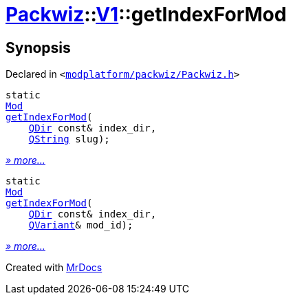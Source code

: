 [#Packwiz-V1-getIndexForMod]
= xref:Packwiz.adoc[Packwiz]::xref:Packwiz/V1.adoc[V1]::getIndexForMod
:relfileprefix: ../../
:mrdocs:


== Synopsis

Declared in `&lt;https://github.com/PrismLauncher/PrismLauncher/blob/develop/launcher/modplatform/packwiz/Packwiz.h#L97[modplatform&sol;packwiz&sol;Packwiz&period;h]&gt;`

[source,cpp,subs="verbatim,replacements,macros,-callouts"]
----
static
xref:Packwiz/V1/Mod.adoc[Mod]
xref:Packwiz/V1/getIndexForMod-03.adoc[getIndexForMod](
    xref:QDir.adoc[QDir] const& index&lowbar;dir,
    xref:QString.adoc[QString] slug);
----

[.small]#xref:Packwiz/V1/getIndexForMod-03.adoc[_» more..._]#

[source,cpp,subs="verbatim,replacements,macros,-callouts"]
----
static
xref:Packwiz/V1/Mod.adoc[Mod]
xref:Packwiz/V1/getIndexForMod-08.adoc[getIndexForMod](
    xref:QDir.adoc[QDir] const& index&lowbar;dir,
    xref:QVariant.adoc[QVariant]& mod&lowbar;id);
----

[.small]#xref:Packwiz/V1/getIndexForMod-08.adoc[_» more..._]#



[.small]#Created with https://www.mrdocs.com[MrDocs]#
